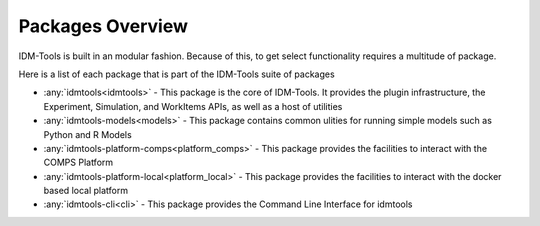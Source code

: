 =================
Packages Overview
=================

IDM-Tools is built in an modular fashion. Because of this, to get select functionality requires a multitude of package.

Here is a list of each package that is part of the IDM-Tools suite of packages

* :any:`idmtools<idmtools>` - This package is the core of IDM-Tools. It provides the plugin infrastructure, the Experiment, Simulation, and WorkItems APIs, as well as a host of utilities
* :any:`idmtools-models<models>` - This package contains common ulities for running simple models such as Python and R Models
* :any:`idmtools-platform-comps<platform_comps>` - This package provides the facilities to interact with the COMPS Platform
* :any:`idmtools-platform-local<platform_local>` - This package provides the facilities to interact with the docker based local platform
* :any:`idmtools-cli<cli>` - This package provides the Command Line Interface for idmtools